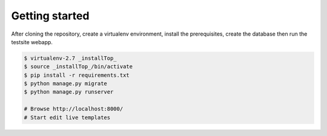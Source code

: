 Getting started
===============

After cloning the repository, create a virtualenv environment, install
the prerequisites, create the database then run the testsite webapp.


.. code-block:: bash

    $ virtualenv-2.7 _installTop_
    $ source _installTop_/bin/activate
    $ pip install -r requirements.txt
    $ python manage.py migrate
    $ python manage.py runserver

    # Browse http://localhost:8000/
    # Start edit live templates
